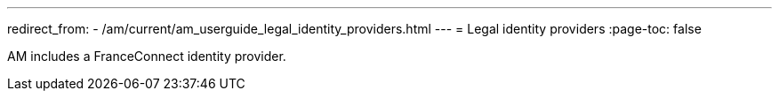 ---
redirect_from:
  - /am/current/am_userguide_legal_identity_providers.html
---
= Legal identity providers
:page-toc: false

AM includes a FranceConnect identity provider.
